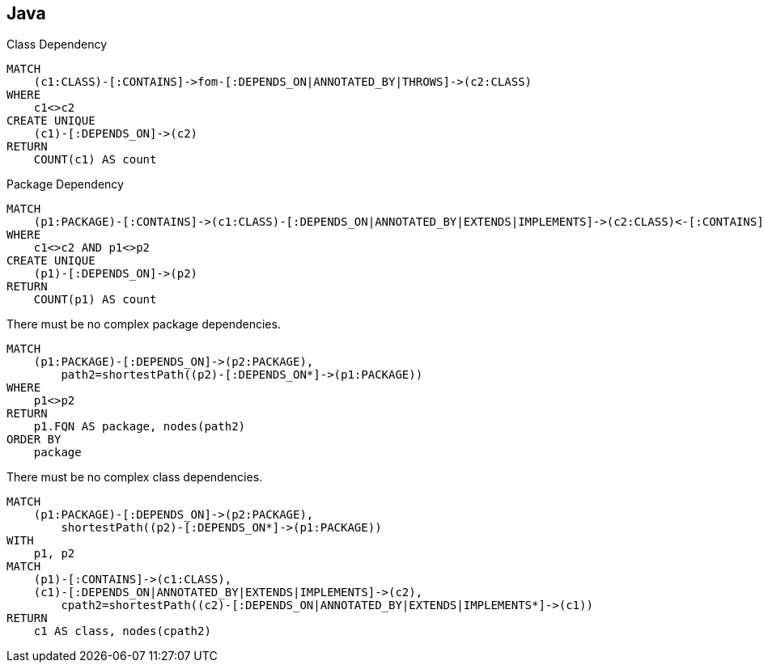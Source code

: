 [[complex:Default]]
[role=group,includesConstraints="complex:*(minor)",includesConcepts="complex:*"]
== Java

[[complex:ClassDependency]]
[source,cypher,role=concept"]
.Class Dependency
----
MATCH
    (c1:CLASS)-[:CONTAINS]->fom-[:DEPENDS_ON|ANNOTATED_BY|THROWS]->(c2:CLASS)
WHERE
    c1<>c2
CREATE UNIQUE
    (c1)-[:DEPENDS_ON]->(c2)
RETURN
    COUNT(c1) AS count
----

[[complex:PackageDependency]]
[source,cypher,role=concept,requiresConcept="complex:ClassDependency"]
.Package Dependency
----
MATCH
    (p1:PACKAGE)-[:CONTAINS]->(c1:CLASS)-[:DEPENDS_ON|ANNOTATED_BY|EXTENDS|IMPLEMENTS]->(c2:CLASS)<-[:CONTAINS]-(p2:PACKAGE)
WHERE
    c1<>c2 AND p1<>p2
CREATE UNIQUE
    (p1)-[:DEPENDS_ON]->(p2)
RETURN
    COUNT(p1) AS count
----

[[complex:CyclicPackageDependency]]
[source,cypher,role=constraint,requiresConcept="complex:PackageDependency"]
.There must be no complex package dependencies.
----
MATCH
    (p1:PACKAGE)-[:DEPENDS_ON]->(p2:PACKAGE),
        path2=shortestPath((p2)-[:DEPENDS_ON*]->(p1:PACKAGE))
WHERE
    p1<>p2
RETURN
    p1.FQN AS package, nodes(path2)
ORDER BY
    package
----

[[complex:CyclicClassDependency]]
[source,cypher,role=constraint,requiresConcept="complex:ClassDependency"]
.There must be no complex class dependencies.
----
MATCH
    (p1:PACKAGE)-[:DEPENDS_ON]->(p2:PACKAGE),
        shortestPath((p2)-[:DEPENDS_ON*]->(p1:PACKAGE))
WITH
    p1, p2
MATCH
    (p1)-[:CONTAINS]->(c1:CLASS),
    (c1)-[:DEPENDS_ON|ANNOTATED_BY|EXTENDS|IMPLEMENTS]->(c2),
        cpath2=shortestPath((c2)-[:DEPENDS_ON|ANNOTATED_BY|EXTENDS|IMPLEMENTS*]->(c1))
RETURN
    c1 AS class, nodes(cpath2)
----